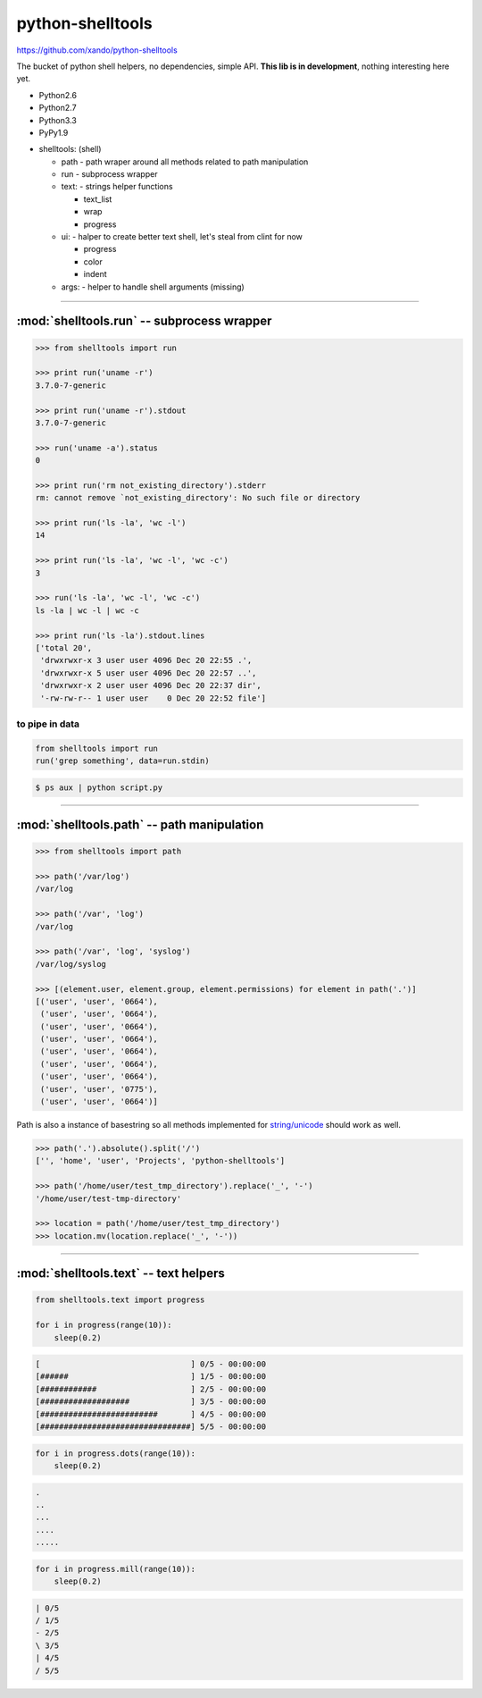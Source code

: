 .. shelltools documentation master file, created by
   sphinx-quickstart on Mon Jan 14 21:49:10 2013.
   You can adapt this file completely to your liking, but it should at least
   contain the root `toctree` directive.

python-shelltools
=================

https://github.com/xando/python-shelltools

The bucket of python shell helpers, no dependencies, simple API.
**This lib is in development**, nothing interesting here yet.

* Python2.6
* Python2.7
* Python3.3
* PyPy1.9

- shelltools: (shell)

  - path - path wraper around all methods related to path manipulation
  - run - subprocess wrapper
  - text: - strings helper functions

    - text_list
    - wrap
    - progress

  - ui: - halper to create better text shell, let's steal from clint for now

    - progress
    - color
    - indent

  - args: - helper to handle shell arguments (missing)


-----


:mod:`shelltools.run` -- subprocess wrapper
-------------------------------------------
.. module:: shelltools.run


.. code-block:: python

   >>> from shelltools import run

   >>> print run('uname -r')
   3.7.0-7-generic

   >>> print run('uname -r').stdout
   3.7.0-7-generic

   >>> run('uname -a').status
   0

   >>> print run('rm not_existing_directory').stderr
   rm: cannot remove `not_existing_directory': No such file or directory

   >>> print run('ls -la', 'wc -l')
   14

   >>> print run('ls -la', 'wc -l', 'wc -c')
   3

   >>> run('ls -la', 'wc -l', 'wc -c')
   ls -la | wc -l | wc -c

   >>> print run('ls -la').stdout.lines
   ['total 20',
    'drwxrwxr-x 3 user user 4096 Dec 20 22:55 .',
    'drwxrwxr-x 5 user user 4096 Dec 20 22:57 ..',
    'drwxrwxr-x 2 user user 4096 Dec 20 22:37 dir',
    '-rw-rw-r-- 1 user user    0 Dec 20 22:52 file']


to pipe in data
_______________


.. code-block:: python

    from shelltools import run
    run('grep something', data=run.stdin)

.. code-block:: bash

      $ ps aux | python script.py


-----


:mod:`shelltools.path` -- path manipulation
-------------------------------------------
.. module:: shelltools.path

.. code-block:: python

    >>> from shelltools import path

    >>> path('/var/log')
    /var/log

    >>> path('/var', 'log')
    /var/log

    >>> path('/var', 'log', 'syslog')
    /var/log/syslog

    >>> [(element.user, element.group, element.permissions) for element in path('.')]
    [('user', 'user', '0664'),
     ('user', 'user', '0664'),
     ('user', 'user', '0664'),
     ('user', 'user', '0664'),
     ('user', 'user', '0664'),
     ('user', 'user', '0664'),
     ('user', 'user', '0664'),
     ('user', 'user', '0775'),
     ('user', 'user', '0664')]

Path is also a instance of basestring so all methods implemented for `string/unicode
<http://docs.python.org/2/library/stdtypes.html#string-methods>`_ should work as well.

.. code-block:: python

   >>> path('.').absolute().split('/')
   ['', 'home', 'user', 'Projects', 'python-shelltools']

   >>> path('/home/user/test_tmp_directory').replace('_', '-')
   '/home/user/test-tmp-directory'

   >>> location = path('/home/user/test_tmp_directory')
   >>> location.mv(location.replace('_', '-'))


.. autoattribute:: shelltools.path.user
.. autoattribute:: shelltools.path.group
.. autoattribute:: shelltools.path.mod
.. automethod:: shelltools.path.absolute
.. automethod:: shelltools.path.basename
.. automethod:: shelltools.path.dir
.. automethod:: shelltools.path.a_time
.. automethod:: shelltools.path.m_time
.. automethod:: shelltools.path.size
.. automethod:: shelltools.path.exists
.. automethod:: shelltools.path.is_dir
.. automethod:: shelltools.path.is_file
.. automethod:: shelltools.path.mkdir
.. automethod:: shelltools.path.rm
.. automethod:: shelltools.path.cp
.. automethod:: shelltools.path.ln
.. automethod:: shelltools.path.unlink
.. automethod:: shelltools.path.touch
.. automethod:: shelltools.path.ls
.. automethod:: shelltools.path.ls_files
.. automethod:: shelltools.path.ls_dirs
.. automethod:: shelltools.path.walk
.. automethod:: shelltools.path.chmod
.. automethod:: shelltools.path.open


-----


:mod:`shelltools.text` -- text helpers
--------------------------------------
.. module:: shelltools.text

.. automethod:: shelltools.text.text_list
.. automethod:: shelltools.text.wrap

.. automethod:: shelltools.text.progress

.. code-block:: python

   from shelltools.text import progress

   for i in progress(range(10)):
       sleep(0.2)


.. code-block:: python

   [                                ] 0/5 - 00:00:00
   [######                          ] 1/5 - 00:00:00
   [############                    ] 2/5 - 00:00:00
   [###################             ] 3/5 - 00:00:00
   [#########################       ] 4/5 - 00:00:00
   [################################] 5/5 - 00:00:00

.. automethod:: shelltools.text.progress.dots

.. code-block:: python

   for i in progress.dots(range(10)):
       sleep(0.2)

.. code-block:: python

   .
   ..
   ...
   ....
   .....

.. automethod:: shelltools.text.progress.mill

.. code-block:: python

   for i in progress.mill(range(10)):
       sleep(0.2)

.. code-block:: python
       
   | 0/5
   / 1/5
   - 2/5
   \ 3/5
   | 4/5
   / 5/5

